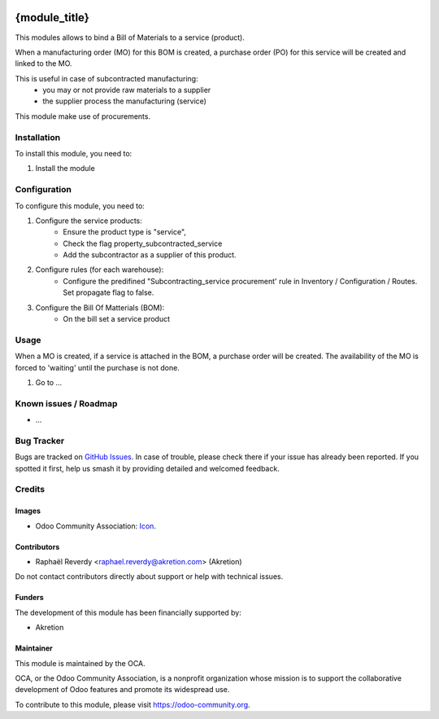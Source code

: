 .. image:: https://img.shields.io/badge/license-AGPL--3-blue.png
   :target: https://www.gnu.org/licenses/agpl
   :alt: License: AGPL-3

==============
{module_title}
==============

This modules allows to bind a Bill of Materials to a service (product).

When a manufacturing order (MO) for this BOM is created, a purchase order (PO) for this service
will be created and linked to the MO.

This is useful in case of subcontracted manufacturing:
 - you may or not provide raw materials to a supplier
 - the supplier process the manufacturing (service)

This module make use of procurements.


Installation
============

To install this module, you need to:

#. Install the module

Configuration
=============

To configure this module, you need to:

#. Configure the service products: 
    - Ensure the product type is "service",
    - Check the flag property_subcontracted_service
    - Add the subcontractor as a supplier of this product.

#. Configure rules (for each warehouse):
    - Configure the predifined "Subcontracting_service procurement' rule in Inventory / Configuration / Routes. Set propagate flag to false.

#. Configure the Bill Of Matterials (BOM):
    - On the bill set a service product

Usage
=====

When a MO is created, if a service is attached in the BOM, a purchase order will be created.
The availability of the MO is forced to 'waiting' until the purchase is not done.

#. Go to ...

.. image:: https://odoo-community.org/website/image/ir.attachment/5784_f2813bd/datas
   :alt: Try me on Runbot
   :target: https://runbot.odoo-community.org/runbot/{repo_id}/{branch}

.. repo_id is available in https://github.com/OCA/maintainer-tools/blob/master/tools/repos_with_ids.txt
.. branch is "8.0" for example

Known issues / Roadmap
======================

* ...

Bug Tracker
===========

Bugs are tracked on `GitHub Issues
<https://github.com/OCA/{project_repo}/issues>`_. In case of trouble, please
check there if your issue has already been reported. If you spotted it first,
help us smash it by providing detailed and welcomed feedback.

Credits
=======

Images
------

* Odoo Community Association: `Icon <https://odoo-community.org/logo.png>`_.

Contributors
------------

* Raphaël Reverdy <raphael.reverdy@akretion.com> (Akretion)

Do not contact contributors directly about support or help with technical issues.

Funders
-------

The development of this module has been financially supported by:

* Akretion


Maintainer
----------

.. image:: https://odoo-community.org/logo.png
   :alt: Odoo Community Association
   :target: https://odoo-community.org

This module is maintained by the OCA.

OCA, or the Odoo Community Association, is a nonprofit organization whose
mission is to support the collaborative development of Odoo features and
promote its widespread use.

To contribute to this module, please visit https://odoo-community.org.
